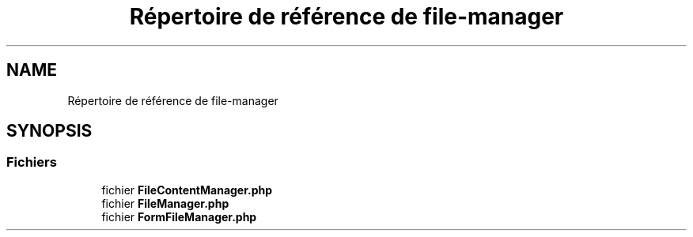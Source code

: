 .TH "Répertoire de référence de file-manager" 3 "Mardi 23 Juillet 2024" "Version 1.1.1" "Sabo final" \" -*- nroff -*-
.ad l
.nh
.SH NAME
Répertoire de référence de file-manager
.SH SYNOPSIS
.br
.PP
.SS "Fichiers"

.in +1c
.ti -1c
.RI "fichier \fBFileContentManager\&.php\fP"
.br
.ti -1c
.RI "fichier \fBFileManager\&.php\fP"
.br
.ti -1c
.RI "fichier \fBFormFileManager\&.php\fP"
.br
.in -1c
